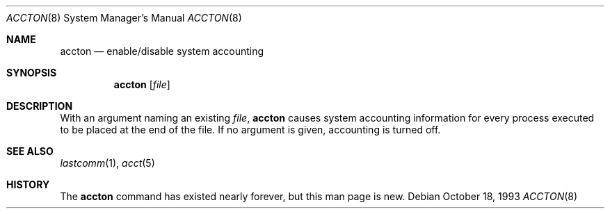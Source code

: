 .\" Copyright (c) 1993 Christopher G. Demetriou
.\" All rights reserved.
.\"
.\" Redistribution and use in source and binary forms, with or without
.\" modification, are permitted provided that the following conditions
.\" are met:
.\" 1. Redistributions of source code must retain the above copyright
.\"    notice, this list of conditions and the following disclaimer.
.\" 2. Redistributions in binary form must reproduce the above copyright
.\"    notice, this list of conditions and the following disclaimer in the
.\"    documentation and/or other materials provided with the distribution.
.\" 3. The name of the author may not be used to endorse or promote products
.\"    derived from this software without specific prior written permission.
.\"
.\" THIS SOFTWARE IS PROVIDED BY THE AUTHOR ``AS IS'' AND ANY EXPRESS OR
.\" IMPLIED WARRANTIES, INCLUDING, BUT NOT LIMITED TO, THE IMPLIED
.\" WARRANTIES OF MERCHANTABILITY AND FITNESS FOR A PARTICULAR PURPOSE ARE
.\" DISCLAIMED.  IN NO EVENT SHALL THE AUTHOR BE LIABLE FOR ANY DIRECT,
.\" INDIRECT, INCIDENTAL, SPECIAL, EXEMPLARY, OR CONSEQUENTIAL DAMAGES
.\" (INCLUDING, BUT NOT LIMITED TO, PROCUREMENT OF SUBSTITUTE GOODS OR
.\" SERVICES; LOSS OF USE, DATA, OR PROFITS; OR BUSINESS INTERRUPTION)
.\" HOWEVER CAUSED AND ON ANY THEORY OF LIABILITY, WHETHER IN CONTRACT,
.\" STRICT LIABILITY, OR TORT (INCLUDING NEGLIGENCE OR OTHERWISE) ARISING
.\" IN ANY WAY OUT OF THE USE OF THIS SOFTWARE, EVEN IF ADVISED OF THE
.\" POSSIBILITY OF SUCH DAMAGE.
.\"
.\"	$Id: accton.8,v 1.2 1999/05/23 14:11:31 aaron Exp $
.\"
.Dd October 18, 1993
.Dt ACCTON 8
.Os
.Sh NAME
.Nm accton
.Nd enable/disable system accounting
.Sh SYNOPSIS
.Nm accton
.Op Ar file
.Sh DESCRIPTION
With an argument naming an existing
.Ar file ,
.Nm
causes system accounting information for every process executed
to be placed at the end of the file.  If no argument is given,
accounting is turned off.
.Sh SEE ALSO
.Xr lastcomm 1 ,
.Xr acct 5
.Sh HISTORY
The
.Nm
command has existed nearly forever, but this man page is new.
